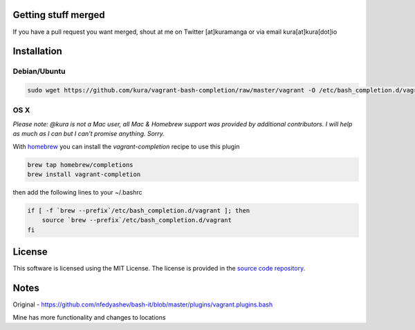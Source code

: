 Getting stuff merged
====================

If you have a pull request you want merged, shout at me
on Twitter [at]kuramanga or via email kura[at]kura[dot]io


Installation
============

Debian/Ubuntu
-------------

.. code:: bash

    sudo wget https://github.com/kura/vagrant-bash-completion/raw/master/vagrant -O /etc/bash_completion.d/vagrant


OS X
----

*Please note: @kura is not a Mac user, all Mac & Homebrew support
was provided by additional contributors. I will help as much as I
can but I can't promise anything. Sorry.*

With `homebrew <http://brew.sh/>`_ you can install the
`vagrant-completion` recipe to use this plugin

.. code:: bash

    brew tap homebrew/completions
    brew install vagrant-completion

then add the following lines to your ~/.bashrc

.. code:: bash

    if [ -f `brew --prefix`/etc/bash_completion.d/vagrant ]; then
	source `brew --prefix`/etc/bash_completion.d/vagrant
    fi


License
=======

This software is licensed using the MIT License.
The license is provided in the `source code repository
<https://github.com/kura/vagrant-bash-completion/blob/master/LICENSE>`_.


Notes
=====

Original - https://github.com/nfedyashev/bash-it/blob/master/plugins/vagrant.plugins.bash

Mine has more functionality and changes to locations
